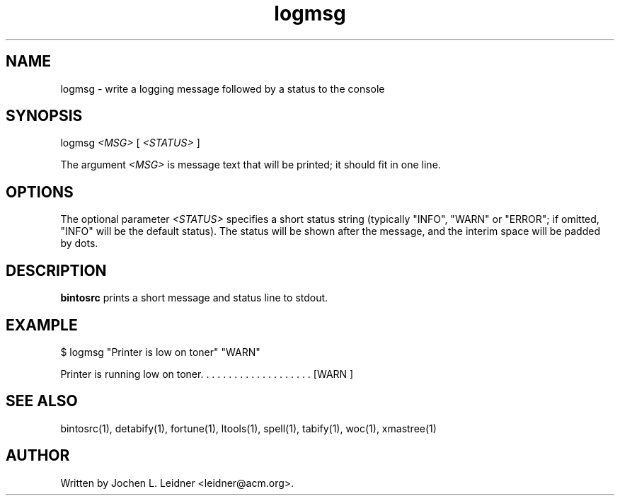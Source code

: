 .TH logmsg 1 "2020-12-18" "version 1.0.0" "LTools"

.SH NAME
logmsg - write a logging message followed by a status to the console

.SH SYNOPSIS
logmsg 
.I <MSG>
[
.I <STATUS>
]

The argument
.I <MSG>
is message text that will be printed; it should fit in one line.

.SH OPTIONS

The optional parameter
.I <STATUS>
specifies a short status string (typically "INFO", "WARN" or "ERROR";
if omitted, "INFO" will be the default status). The status will be
shown after the message, and the interim space will be padded by dots.

.SH DESCRIPTION
.B bintosrc
prints a short message and status line to stdout.

.SH EXAMPLE

$ logmsg "Printer is low on toner" "WARN"

Printer is running low on toner. . . . . . . . . . . . . . . . . . . . [WARN ]

.SH SEE ALSO
bintosrc(1), detabify(1), fortune(1), ltools(1), spell(1), tabify(1), woc(1), xmastree(1)

.SH AUTHOR
Written by Jochen L. Leidner <leidner@acm.org>.
